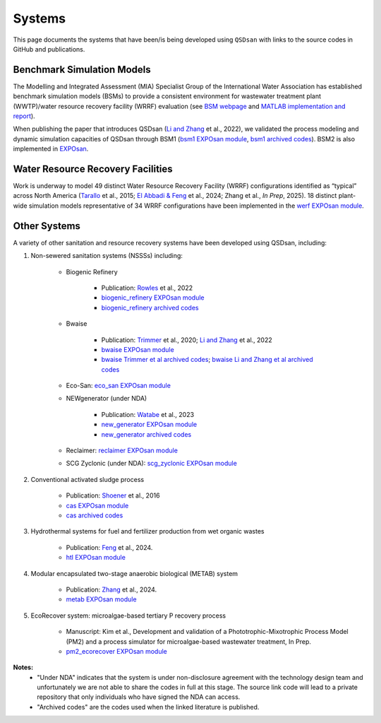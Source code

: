 .. _systems:

Systems
=======

This page documents the systems that have been/is being developed using ``QSDsan`` with links to the source codes in GitHub and publications.


Benchmark Simulation Models
---------------------------
The Modelling and Integrated Assessment (MIA) Specialist Group of the International Water Association has established benchmark simulation models (BSMs) to provide a consistent environment for wastewater treatment plant (WWTP)/water resource recovery facility (WRRF) evaluation (see `BSM webpage <http://iwa-mia.org/benchmarking>`_ and `MATLAB implementation and report <https://github.com/wwtmodels/Benchmark-Simulation-Models>`_).

When publishing the paper that introduces QSDsan (`Li and Zhang`_ et al., 2022), we validated the process modeling and dynamic simulation capacities of QSDsan through BSM1 (`bsm1 EXPOsan module <https://github.com/QSD-Group/EXPOsan/tree/main/exposan/bsm1>`_, `bsm1 archived codes <https://pypi.org/project/exposan/1.1.4>`_). BSM2 is also implemented in `EXPOsan <https://github.com/QSD-Group/EXPOsan/tree/main/exposan/bsm2>`_.


Water Resource Recovery Facilities
----------------------------------
Work is underway to model 49 distinct Water Resource Recovery Facility (WRRF) configurations identified as “typical” across North America (`Tarallo <https://doi.org/10.2166/9781780407685>`_ et al., 2015; `El Abbadi & Feng <https://doi.org/10.31223/X5VQ59>`_ et al., 2024; Zhang et al., *In Prep*, 2025). 18 distinct plant-wide simulation models representative of 34 WRRF configurations have been implemented in the `werf EXPOsan module <https://github.com/QSD-Group/EXPOsan/tree/werf/exposan/werf>`_.

.. figure:: images/wrrf_configs.png


Other Systems
-------------
A variety of other sanitation and resource recovery systems have been developed using QSDsan, including:

#. Non-sewered sanitation systems (NSSSs) including:

    * Biogenic Refinery

        - Publication: `Rowles <https://doi.org/10.1021/acsenvironau.2c00022>`_ et al., 2022
        - `biogenic_refinery EXPOsan module <https://github.com/QSD-Group/EXPOsan/tree/main/exposan/biogenic_refinery>`_
        - `biogenic_refinery archived codes <https://github.com/QSD-Group/EXPOsan/releases/tag/archive%2FBR_OmniProcessor>`_

    * Bwaise

        - Publication: `Trimmer <https://pubs.acs.org/doi/10.1021/acs.est.0c03296>`_ et al., 2020; `Li and Zhang`_ et al., 2022
        - `bwaise EXPOsan module <https://github.com/QSD-Group/EXPOsan/tree/main/exposan/bwaise>`_
        - `bwaise Trimmer et al archived codes <https://github.com/QSD-Group/Bwaise-sanitation-alternatives>`_; `bwaise Li and Zhang et al archived codes <https://pypi.org/project/exposan/1.1.4>`_

    * Eco-San: `eco_san EXPOsan module <https://github.com/QSD-Group/EXPOsan/tree/main/exposan/eco_san>`_

    * NEWgenerator (under NDA)

        - Publication: `Watabe <https://doi.org/10.1021/acsenvironau.3c00001>`_ et al., 2023
        - `new_generator EXPOsan module <https://github.com/QSD-Group/EXPOsan-private/tree/main/exposan/new_generator>`_
        - `new_generator archived codes <https://github.com/QSD-Group/EXPOsan-private/tree/newgen/exposan/newgen>`_

    * Reclaimer: `reclaimer EXPOsan module <https://github.com/QSD-Group/EXPOsan/tree/main/exposan/reclaimer>`_

    * SCG Zyclonic (under NDA): `scg_zyclonic EXPOsan module <https://github.com/QSD-Group/EXPOsan-private/tree/main/exposan/scg_zyclonic>`_

#. Conventional activated sludge process

    * Publication: `Shoener <https://pubs.rsc.org/en/content/articlelanding/2016/ee/c5ee03715h>`_ et al., 2016
    * `cas EXPOsan module <https://github.com/QSD-Group/EXPOsan/tree/main/exposan/cas>`_
    * `cas archived codes <https://github.com/QSD-Group/AnMBR>`_

#. Hydrothermal systems for fuel and fertilizer production from wet organic wastes
    
    * Publication: `Feng <https://pubs.acs.org/doi/10.1021/acs.est.3c07394>`_ et al., 2024.
    * `htl EXPOsan module <https://github.com/QSD-Group/EXPOsan/tree/main/exposan/htl>`_

#. Modular encapsulated two-stage anaerobic biological (METAB) system
    
    * Publication: `Zhang <https://doi.org/10.1021/acs.est.4c05389>`_ et al., 2024.
    * `metab EXPOsan module <https://github.com/QSD-Group/EXPOsan/tree/main/exposan/metab>`_

#. EcoRecover system: microalgae-based tertiary P recovery process
    
    * Manuscript: Kim et al., Development and validation of a Phototrophic-Mixotrophic Process Model (PM2) and a process simulator for microalgae-based wastewater treatment, In Prep.
    * `pm2_ecorecover EXPOsan module <https://github.com/QSD-Group/EXPOsan/tree/main/exposan/pm2_ecorecover>`_


**Notes:**
    - "Under NDA" indicates that the system is under non-disclosure agreement with the technology design team and unfortunately we are not able to share the codes in full at this stage. The source link code will lead to a private repository that only individuals who have signed the NDA can access.
    - "Archived codes" are the codes used when the linked literature is published.


.. Links
.. _Li and Zhang: https://doi.org/10.1039/d2ew00455k